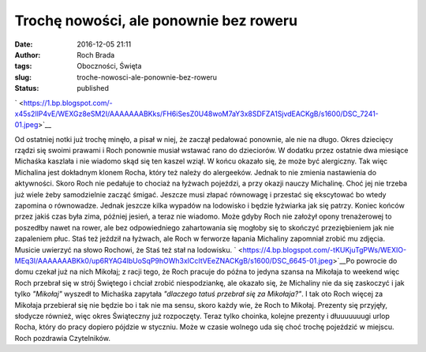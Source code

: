 Trochę nowości, ale ponownie bez roweru
#######################################
:date: 2016-12-05 21:11
:author: Roch Brada
:tags: Oboczności, Święta
:slug: troche-nowosci-ale-ponownie-bez-roweru
:status: published

.. raw:: html

   <div class="separator" style="clear: both; text-align: center;">

` <https://1.bp.blogspot.com/-x45s2IlP4vE/WEXGz8eSM2I/AAAAAAABKks/FH6iSesZ0U48woM7aY3x8SDFZA1SjvdEACKgB/s1600/DSC_7241-01.jpeg>`__

.. raw:: html

   </div>

Od ostatniej notki już trochę minęło, a pisał w niej, że zaczął pedałować ponownie, ale nie na długo. Okres dziecięcy rządzi się swoimi prawami i Roch ponownie musiał wstawać rano do dzieciorów. W dodatku przez ostatnie dwa miesiące Michaśka kaszlała i nie wiadomo skąd się ten kaszel wziął. W końcu okazało się, że może być alergiczny. Tak więc Michalina jest dokładnym klonem Rocha, który też należy do alergeeków. Jednak to nie zmienia nastawienia do aktywności. Skoro Roch nie pedałuje to chociaż na łyżwach pojeździ, a przy okazji nauczy Michalinę.
Choć jej nie trzeba już wiele żeby samodzielnie zacząć śmigać. Jeszcze musi złapać równowagę i przestać się ekscytować bo wtedy zapomina o równowadze. Jednak jeszcze kilka wypadów na lodowisko i będzie łyżwiarka jak się patrzy. Koniec końców przez jakiś czas była zima, później jesień, a teraz nie wiadomo. Może gdyby Roch nie założył opony trenażerowej to poszedłby nawet na rower, ale bez odpowiedniego zahartowania się mogłoby się to skończyć przeziębieniem jak nie zapaleniem płuc. Staś też jeździł na łyżwach, ale Roch w ferworze łapania Michaliny zapomniał zrobić mu zdjęcia. Musicie uwierzyć na słowo Rochowi, że Staś też stał na lodowisku.
` <https://4.bp.blogspot.com/-tKUKjuTgPWs/WEXIO-MEq3I/AAAAAAABKk0/up6RYAG4lbUoSqP9hOWh3xICcItVEeZNACKgB/s1600/DSC_6645-01.jpeg>`__\ Po powrocie do domu czekał już na nich Mikołaj; z racji tego, że Roch pracuje do późna to jedyna szansa na Mikołaja to weekend więc Roch przebrał się w strój Świętego i chciał zrobić niespodziankę, ale okazało się, że Michaliny nie da się zaskoczyć i jak tylko *"Mikołaj"* wyszedł to Michaśka zapytała *"dlaczego tatuś przebrał się za Mikołaja?"*. I tak oto Roch więcej za Mikołaja przebierał się nie będzie bo i tak nie ma sensu, skoro każdy wie, że Roch to Mikołaj. Prezenty się przyjęły, słodycze również, więc okres Świąteczny już rozpoczęty. Teraz tylko choinka, kolejne prezenty i dłuuuuuuugi urlop Rocha, który do pracy dopiero pójdzie w styczniu. Może w czasie wolnego uda się choć trochę pojeździć w miejscu.
Roch pozdrawia Czytelników.

.. raw:: html

   </p>
